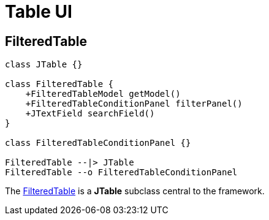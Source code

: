 = Table UI
:dir-source: ../../../../../demos/manual/src/main/java
:url-javadoc: link:../api

== FilteredTable

[plantuml, filtered-table-diagram, svg, align=center]
-------------------------------------------

class JTable {}

class FilteredTable {
    +FilteredTableModel getModel()
    +FilteredTableConditionPanel filterPanel()
    +JTextField searchField()
}

class FilteredTableConditionPanel {}

FilteredTable --|> JTable
FilteredTable --o FilteredTableConditionPanel
-------------------------------------------

The {url-javadoc}{swing-common-ui}/is/codion/swing/common/ui/component/table/FilteredTable.html[FilteredTable] is a *JTable* subclass central to the framework.